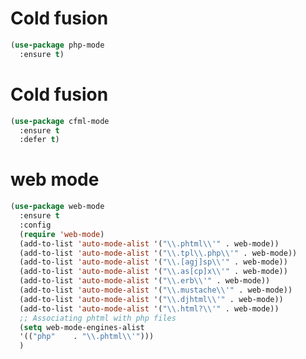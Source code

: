 * Cold fusion
  #+begin_src emacs-lisp
    (use-package php-mode
      :ensure t)
  #+end_src
* Cold fusion
  #+begin_src emacs-lisp
    (use-package cfml-mode
      :ensure t
      :defer t)
  #+end_src
* web mode
  #+begin_src emacs-lisp
    (use-package web-mode
      :ensure t
      :config
      (require 'web-mode)
      (add-to-list 'auto-mode-alist '("\\.phtml\\'" . web-mode))
      (add-to-list 'auto-mode-alist '("\\.tpl\\.php\\'" . web-mode))
      (add-to-list 'auto-mode-alist '("\\.[agj]sp\\'" . web-mode))
      (add-to-list 'auto-mode-alist '("\\.as[cp]x\\'" . web-mode))
      (add-to-list 'auto-mode-alist '("\\.erb\\'" . web-mode))
      (add-to-list 'auto-mode-alist '("\\.mustache\\'" . web-mode))
      (add-to-list 'auto-mode-alist '("\\.djhtml\\'" . web-mode))
      (add-to-list 'auto-mode-alist '("\\.html?\\'" . web-mode))
      ;; Associating phtml with php files
      (setq web-mode-engines-alist
      '(("php"    . "\\.phtml\\'")))
      )
  #+end_src
